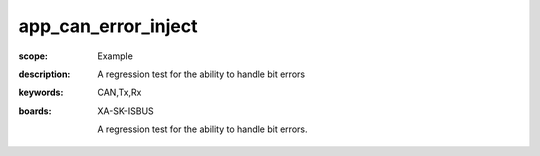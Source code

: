 app_can_error_inject
====================

:scope: Example
:description:  A regression test for the ability to handle bit errors
:keywords: CAN,Tx,Rx
:boards: XA-SK-ISBUS

 A regression test for the ability to handle bit errors.
